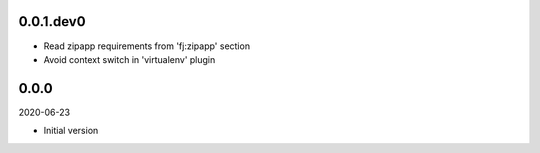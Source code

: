 ..


.. Keep the current version number on line number 5
0.0.1.dev0
==========

* Read zipapp requirements from 'fj:zipapp' section
* Avoid context switch in 'virtualenv' plugin


0.0.0
=====

2020-06-23

* Initial version


.. EOF
